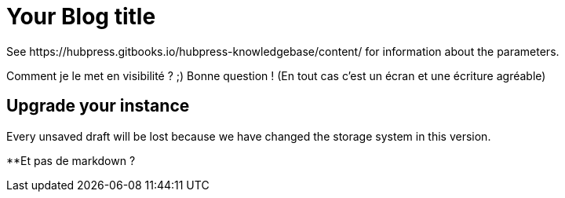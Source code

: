 = Your Blog title
See https://hubpress.gitbooks.io/hubpress-knowledgebase/content/ for information about the parameters.
:hp-image: /covers/cover.png
:published_at: 2019-01-31
:hp-tags: HubPress, Blog, Open_Source,
:hp-alt-title: Mon premier article test


Comment je le met en visibilité ? ;)
Bonne question ! (En tout cas c'est un écran et une écriture agréable)

== Upgrade your instance
Every unsaved draft will be lost because we have changed the storage system in this version.

**Et pas de markdown ?